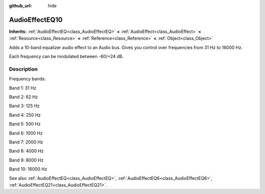 :github_url: hide

.. Generated automatically by RebelEngine/tools/scripts/rst_from_xml.py
.. DO NOT EDIT THIS FILE, but the AudioEffectEQ10.xml source instead.
.. The source is found in docs or modules/<name>/docs.

.. _class_AudioEffectEQ10:

AudioEffectEQ10
===============

**Inherits:** :ref:`AudioEffectEQ<class_AudioEffectEQ>` **<** :ref:`AudioEffect<class_AudioEffect>` **<** :ref:`Resource<class_Resource>` **<** :ref:`Reference<class_Reference>` **<** :ref:`Object<class_Object>`

Adds a 10-band equalizer audio effect to an Audio bus. Gives you control over frequencies from 31 Hz to 16000 Hz.

Each frequency can be modulated between -60/+24 dB.

Description
-----------

Frequency bands:

Band 1: 31 Hz

Band 2: 62 Hz

Band 3: 125 Hz

Band 4: 250 Hz

Band 5: 500 Hz

Band 6: 1000 Hz

Band 7: 2000 Hz

Band 8: 4000 Hz

Band 9: 8000 Hz

Band 10: 16000 Hz

See also :ref:`AudioEffectEQ<class_AudioEffectEQ>`, :ref:`AudioEffectEQ6<class_AudioEffectEQ6>`, :ref:`AudioEffectEQ21<class_AudioEffectEQ21>`.

.. |virtual| replace:: :abbr:`virtual (This method should typically be overridden by the user to have any effect.)`
.. |const| replace:: :abbr:`const (This method has no side effects. It doesn't modify any of the instance's member variables.)`
.. |vararg| replace:: :abbr:`vararg (This method accepts any number of arguments after the ones described here.)`
